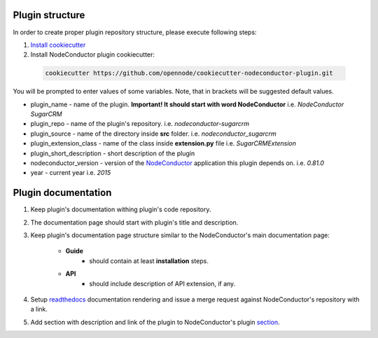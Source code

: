 Plugin structure
================

In order to create proper plugin repository structure, please execute following steps:

1. `Install cookiecutter <http://cookiecutter.readthedocs.org/en/latest/installation.html>`_

2. Install NodeConductor plugin cookiecutter:

  .. code-block:: bash

    cookiecutter https://github.com/opennode/cookiecutter-nodeconductor-plugin.git


You will be prompted to enter values of some variables.
Note, that in brackets will be suggested default values.

- plugin_name - name of the plugin.
  **Important! It should start with word NodeConductor** i.e. `NodeConductor SugarCRM`
- plugin_repo - name of the plugin's repository. i.e. `nodeconductor-sugarcrm`
- plugin_source - name of the directory inside **src** folder. i.e. `nodeconductor_sugarcrm`
- plugin_extension_class - name of the class inside **extension.py** file i.e. `SugarCRMExtension`
- plugin_short_description - short description of the plugin
- nodeconductor_version - version of the `NodeConductor <http://nodeconductor.readthedocs.org/en/stable/index.html>`_
  application this plugin depends on. i.e. `0.81.0`
- year - current year i.e. `2015`


Plugin documentation
====================

1. Keep plugin's documentation withing plugin's code repository.
2. The documentation page should start with plugin's title and description.
3. Keep plugin's documentation page structure similar to the NodeConductor's main documentation page:

    * **Guide**
        * should contain at least **installation** steps.
    * **API**
        * should include description of API extension, if any.

4. Setup `readthedocs <https://readthedocs.org/>`_ documentation rendering and issue a merge request
   against NodeConductor's repository with a link.
5. Add section with description and link of the plugin to
   NodeConductor's plugin `section <../index.html#nodeconductor-plugins>`_.
